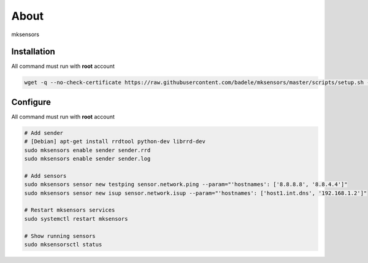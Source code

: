 About
-----

mksensors

Installation
============

All command must run with **root** account

.. code-block:: console

   wget -q --no-check-certificate https://raw.githubusercontent.com/badele/mksensors/master/scripts/setup.sh -O - | sudo bash -


Configure
=========

All command must run with **root** account

.. code-block:: console

   # Add sender
   # [Debian] apt-get install rrdtool python-dev librrd-dev
   sudo mksensors enable sender sender.rrd
   sudo mksensors enable sender sender.log

   # Add sensors
   sudo mksensors sensor new testping sensor.network.ping --param="'hostnames': ['8.8.8.8', '8.8.4.4']"
   sudo mksensors sensor new isup sensor.network.isup --param="'hostnames': ['host1.int.dns', '192.168.1.2']"

   # Restart mksensors services
   sudo systemctl restart mksensors

   # Show running sensors
   sudo mksensorsctl status